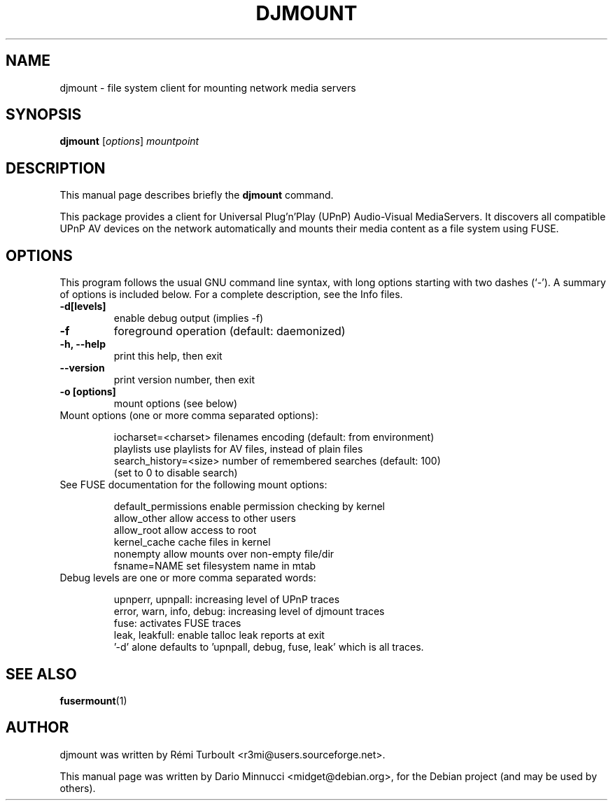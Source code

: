 .\"                                      Hey, EMACS: -*- nroff -*-
.\" First parameter, NAME, should be all caps
.\" Second parameter, SECTION, should be 1-8, maybe w/ subsection
.\" other parameters are allowed: see man(7), man(1)
.TH DJMOUNT 1 "August 31, 2009"
.\" Please adjust this date whenever revising the manpage.
.\"
.\" Some roff macros, for reference:
.\" .nh        disable hyphenation
.\" .hy        enable hyphenation
.\" .ad l      left justify
.\" .ad b      justify to both left and right margins
.\" .nf        disable filling
.\" .fi        enable filling
.\" .br        insert line break
.\" .sp <n>    insert n+1 empty lines
.\" for manpage-specific macros, see man(7)
.SH NAME
djmount \- file system client for mounting network media servers
.SH SYNOPSIS
.B djmount
.RI [ options ] " mountpoint"
.br
.SH DESCRIPTION
This manual page describes briefly the
.B djmount
command.
.PP
.\" TeX users may be more comfortable with the \fB<whatever>\fP and
.\" \fI<whatever>\fP escape sequences to invode bold face and italics,
.\" respectively.
This package provides a client for Universal Plug'n'Play (UPnP) Audio-Visual MediaServers.  It discovers all compatible UPnP AV devices on the network automatically and mounts their media content as a file system using FUSE.

.SH OPTIONS
This program follows the usual GNU command line syntax, with long
options starting with two dashes (`-').
A summary of options is included below.
For a complete description, see the Info files.

.TP
.B \-d[levels]
enable debug output (implies \-f)

.TP
.B \-f
foreground operation (default: daemonized)

.TP
.B \-h, \-\-help
print this help, then exit

.TP
.B \-\-version
print version number, then exit

.TP
.B \-o [options]
mount options (see below)


.TP
Mount options (one or more comma separated options):

 iocharset=<charset>    filenames encoding (default: from environment)
 playlists              use playlists for AV files, instead of plain files
 search_history=<size>  number of remembered searches (default: 100)
                        (set to 0 to disable search)

.TP
See FUSE documentation for the following mount options:

 default_permissions    enable permission checking by kernel
 allow_other            allow access to other users
 allow_root             allow access to root
 kernel_cache           cache files in kernel
 nonempty               allow mounts over non-empty file/dir
 fsname=NAME            set filesystem name in mtab


.TP
Debug levels are one or more comma separated words:

 upnperr, upnpall: increasing level of UPnP traces
 error, warn, info, debug: increasing level of djmount traces
 fuse: activates FUSE traces
 leak, leakfull: enable talloc leak reports at exit
 '\-d' alone defaults to 'upnpall, debug, fuse, leak' which is all traces.


.SH SEE ALSO
.BR fusermount (1)
.SH AUTHOR
djmount was written by Rémi Turboult <r3mi@users.sourceforge.net>.
.PP
This manual page was written by Dario Minnucci <midget@debian.org>,
for the Debian project (and may be used by others).
